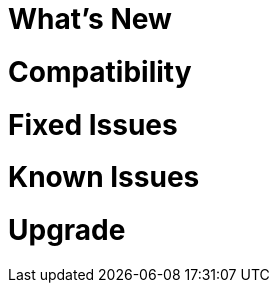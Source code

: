 // Headings for rn-template

// tag::whatsNew[]
= What's New
// end::whatsNew[]

// tag::compatibility[]
= Compatibility
// end::compatibility[]

// tag::fixedIssues[]
= Fixed Issues
// end::fixedIssues[]

// tag::knownIssues[]
= Known Issues
// end::knownIssues[]

// tag::upgrade[]
= Upgrade
// end::upgrade[]

// tag::seeAlso[]
ifeval::[{platform} == 'salesforce']
= Related Resources
endif::[]
ifeval::[{platform} == 'mulesoft']
= Related Resources
endif::[]
// end::seeAlso[]
